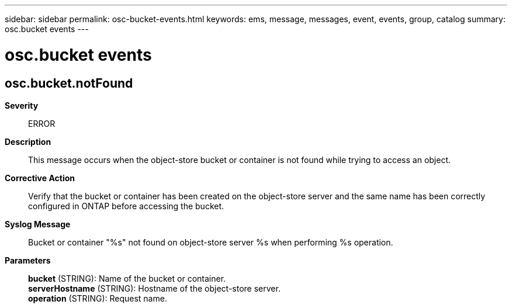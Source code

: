---
sidebar: sidebar
permalink: osc-bucket-events.html
keywords: ems, message, messages, event, events, group, catalog
summary: osc.bucket events
---

= osc.bucket events
:toclevels: 1
:hardbreaks:
:nofooter:
:icons: font
:linkattrs:
:imagesdir: ./media/

== osc.bucket.notFound
*Severity*::
ERROR
*Description*::
This message occurs when the object-store bucket or container is not found while trying to access an object.
*Corrective Action*::
Verify that the bucket or container has been created on the object-store server and the same name has been correctly configured in ONTAP before accessing the bucket.
*Syslog Message*::
Bucket or container "%s" not found on object-store server %s when performing %s operation.
*Parameters*::
*bucket* (STRING): Name of the bucket or container.
*serverHostname* (STRING): Hostname of the object-store server.
*operation* (STRING): Request name.
